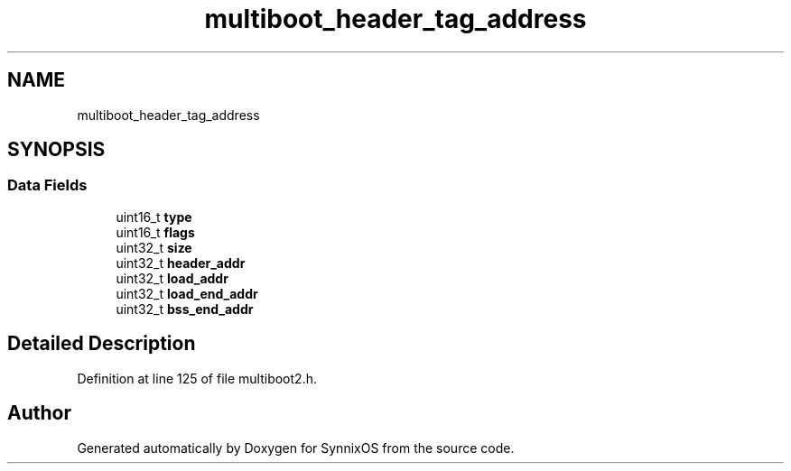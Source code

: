 .TH "multiboot_header_tag_address" 3 "Sat Jul 24 2021" "SynnixOS" \" -*- nroff -*-
.ad l
.nh
.SH NAME
multiboot_header_tag_address
.SH SYNOPSIS
.br
.PP
.SS "Data Fields"

.in +1c
.ti -1c
.RI "uint16_t \fBtype\fP"
.br
.ti -1c
.RI "uint16_t \fBflags\fP"
.br
.ti -1c
.RI "uint32_t \fBsize\fP"
.br
.ti -1c
.RI "uint32_t \fBheader_addr\fP"
.br
.ti -1c
.RI "uint32_t \fBload_addr\fP"
.br
.ti -1c
.RI "uint32_t \fBload_end_addr\fP"
.br
.ti -1c
.RI "uint32_t \fBbss_end_addr\fP"
.br
.in -1c
.SH "Detailed Description"
.PP 
Definition at line 125 of file multiboot2\&.h\&.

.SH "Author"
.PP 
Generated automatically by Doxygen for SynnixOS from the source code\&.
